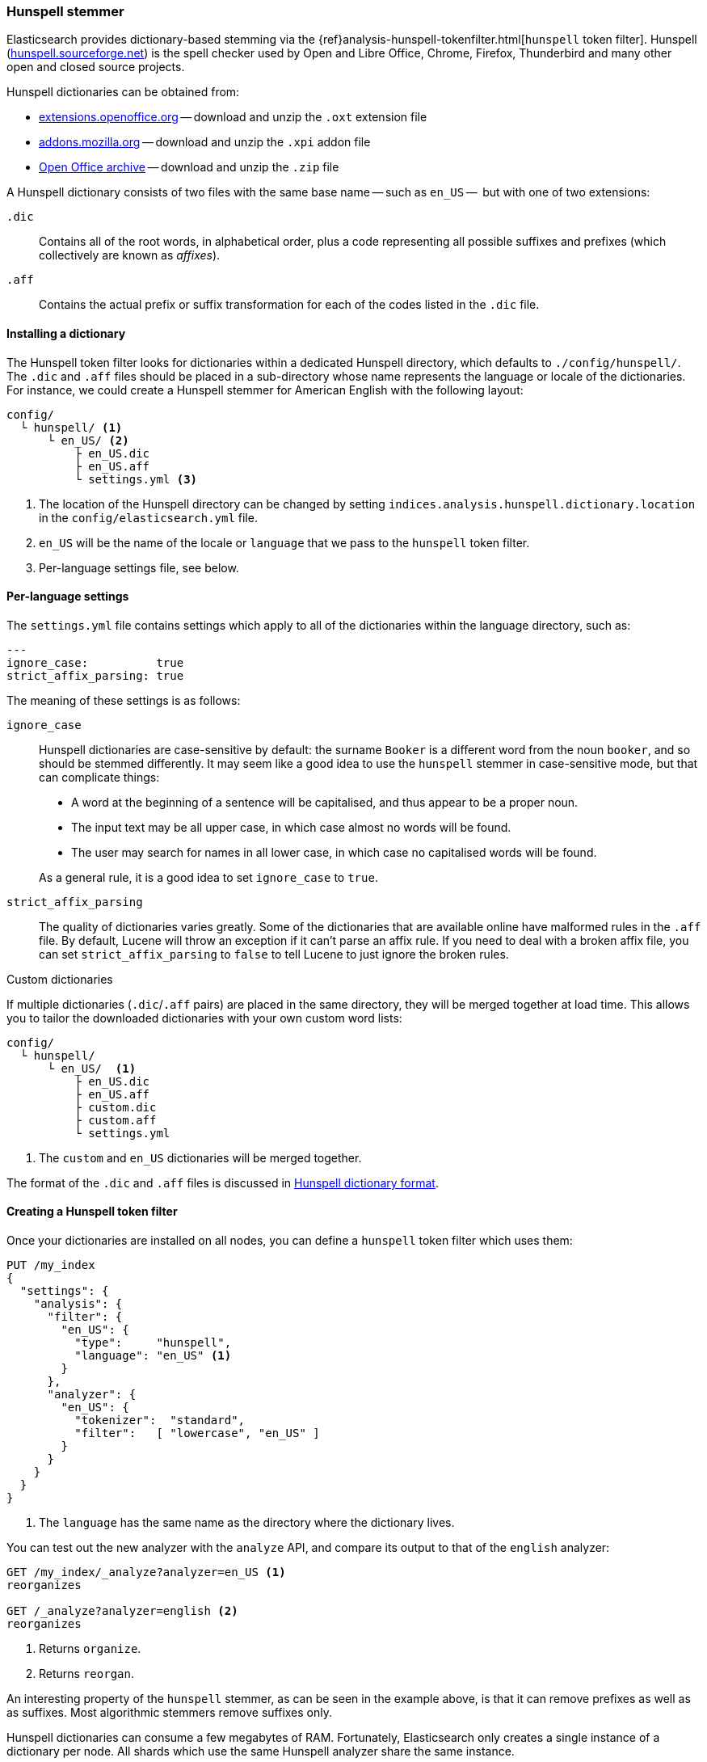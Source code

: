 [[hunspell]]
=== Hunspell stemmer

Elasticsearch provides dictionary-based stemming via the
{ref}analysis-hunspell-tokenfilter.html[`hunspell` token filter].
Hunspell (http://hunspell.sourceforge.net/[hunspell.sourceforge.net]) is the
spell checker used by Open and Libre Office, Chrome, Firefox, Thunderbird and many
other open and closed source projects.

Hunspell dictionaries can be obtained from:

* http://extensions.openoffice.org/[extensions.openoffice.org] -- download and
  unzip the `.oxt` extension file
* https://addons.mozilla.org/en-US/thunderbird/language-tools/[addons.mozilla.org] --
  download and unzip the `.xpi` addon file
* http://archive.services.openoffice.org/pub/mirror/OpenOffice.org/contrib/dictionaries/[Open Office archive]
  -- download and unzip the `.zip` file

A Hunspell dictionary consists of two files with the same base name -- such as
`en_US` --  but with one of two extensions:

`.dic`::

    Contains all of the root words, in alphabetical order, plus a code representing
    all possible suffixes and prefixes (which collectively are known as _affixes_).

`.aff`::

    Contains the actual prefix or suffix transformation for each of the codes listed
    in the `.dic` file.

==== Installing a dictionary

The Hunspell token filter looks for dictionaries within a dedicated Hunspell
directory, which defaults to  `./config/hunspell/`. The `.dic` and `.aff`
files should be placed in a sub-directory whose name represents the language
or locale of the dictionaries.  For instance, we could create a Hunspell
stemmer for American English with the following layout:

[source,txt]
------------------------------------------------
config/
  └ hunspell/ <1>
      └ en_US/ <2>
          ├ en_US.dic
          ├ en_US.aff
          └ settings.yml <3>
------------------------------------------------
<1> The location of the Hunspell directory can be changed by setting
    `indices.analysis.hunspell.dictionary.location` in the
    `config/elasticsearch.yml` file.
<2> `en_US` will be the name of the locale or `language` that we pass to the
    `hunspell` token filter.
<3> Per-language settings file, see below.

==== Per-language settings

The `settings.yml` file contains settings which apply to all of the
dictionaries within the language directory, such as:

[source,yaml]
-------------------------
---
ignore_case:          true
strict_affix_parsing: true

-------------------------

The meaning of these settings is as follows:

`ignore_case`::
+
--

Hunspell dictionaries are case-sensitive by default: the surname `Booker` is a
different word from the noun `booker`, and so should be stemmed differently.  It
may seem like a good idea to use the `hunspell` stemmer in case-sensitive
mode, but that can complicate things:

* A word at the beginning of a sentence will be capitalised, and thus appear
  to be a proper noun.
* The input text may be all upper case, in which case almost no words will be
  found.
* The user may search for names in all lower case, in which case no capitalised
  words will be found.

As a general rule, it is a good idea to set `ignore_case` to `true`.

--

`strict_affix_parsing`::

The quality of dictionaries varies greatly. Some of the dictionaries that are
available online have malformed rules in the `.aff` file.  By default, Lucene
will throw an exception if it can't parse an affix rule. If you need to deal
with a broken affix file, you can set `strict_affix_parsing` to `false` to tell
Lucene to just ignore the broken rules.

.Custom dictionaries
***********************************************
If multiple dictionaries (`.dic`/`.aff` pairs) are placed in the same
directory, they will be merged together at load time. This allows you to
tailor the downloaded dictionaries with your own custom word lists:

[source,txt]
------------------------------------------------
config/
  └ hunspell/
      └ en_US/  <1>
          ├ en_US.dic
          ├ en_US.aff
          ├ custom.dic
          ├ custom.aff
          └ settings.yml
------------------------------------------------
<1> The `custom` and `en_US` dictionaries will be merged together.

The format of the `.dic` and `.aff` files is discussed in
<<hunspell-dictionary-format>>.

***********************************************

==== Creating a Hunspell token filter

Once your dictionaries are installed on all nodes, you can define a `hunspell`
token filter which uses them:

[source,json]
------------------------------------------------
PUT /my_index
{
  "settings": {
    "analysis": {
      "filter": {
        "en_US": {
          "type":     "hunspell",
          "language": "en_US" <1>
        }
      },
      "analyzer": {
        "en_US": {
          "tokenizer":  "standard",
          "filter":   [ "lowercase", "en_US" ]
        }
      }
    }
  }
}
------------------------------------------------
<1> The `language` has the same name as the directory where
    the dictionary lives.

You can test out the new analyzer with the `analyze` API,
and compare its output to that of the `english` analyzer:

[source,json]
------------------------------------------------
GET /my_index/_analyze?analyzer=en_US <1>
reorganizes

GET /_analyze?analyzer=english <2>
reorganizes
------------------------------------------------
<1> Returns `organize`.
<2> Returns `reorgan`.

An interesting property of the `hunspell` stemmer, as can be seen in the
example above, is that it can remove prefixes as well as as suffixes. Most
algorithmic stemmers remove suffixes only.

***********************************************

Hunspell dictionaries can consume a few megabytes of RAM.  Fortunately,
Elasticsearch only creates a single instance of a dictionary per node.  All
shards which use the same Hunspell analyzer share the same instance.

***********************************************

[[hunspell-dictionary-format]]
==== Hunspell dictionary format

While it is not necessary to understand the format of a Hunspell dictionary in
order to use the `hunspell` tokenizer, understanding the format will help you
to write your own custom dictionaries.  It is quite simple.

For instance, in the US English dictionary, the `en_US.dic` file contains an entry for
the word `analyze`, which looks like this:

[source,txt]
-----------------------------------
analyze/ADSG
-----------------------------------

The `en_US.aff` file contains the prefix or suffix rules for the `A`, `G`,
`D`, and `S` flags.  Each flag consists of a number of rules, only one of
which should match. Each rule has the following format:

[source,txt]
-----------------------------------
[type] [flag] [letters to remove] [letters to add] [condition]
-----------------------------------

For instance, the following is suffix (`SFX`) rule `D`.  It says that,  when a
word ends in a consonant (anything but `a`, `e`, `i`, `o`, or `u`) followed by
a `y`, it can have the `y` removed and `ied` added (e.g. `ready` ->
`readied`).

[source,txt]
-----------------------------------
SFX    D      y   ied  [^aeiou]y
-----------------------------------

The rules for the `A`, `G`, `D` and `S` flags mentioned above are as follows:

[source,txt]
-----------------------------------
SFX D Y 4
SFX D   0     d          e <1>
SFX D   y     ied        [^aeiou]y
SFX D   0     ed         [^ey]
SFX D   0     ed         [aeiou]y

SFX S Y 4
SFX S   y     ies        [^aeiou]y
SFX S   0     s          [aeiou]y
SFX S   0     es         [sxzh]
SFX S   0     s          [^sxzhy] <2>

SFX G Y 2
SFX G   e     ing        e <3>
SFX G   0     ing        [^e]

PFX A Y 1
PFX A   0     re         . <4>
-----------------------------------
<1> `analyze` ends in an `e`, so it can become `analyzed` by adding a `d`.
<2> `analyze` does not end in `s`, `x`, `z`, `h` or `y`, so it can become
    `analyzes` by adding an `s`.

<3> `analyze` ends in an `e`, so it can become `analyzing` by removing the `e`
    and adding `ing`.

<4> The prefix `re` can be added to form `reanalyze`. This rule can be
    combined with the suffix rule to form `reanalyzes`, `reanalyzed`,
    `reanalyzing`.

More information about the Hunspell syntax can be found on the Hunspell
documentation site:
http://sourceforge.net/projects/hunspell/files/Hunspell/Documentation/[
sourceforge.net/projects/hunspell/files/Hunspell/Documentation]
